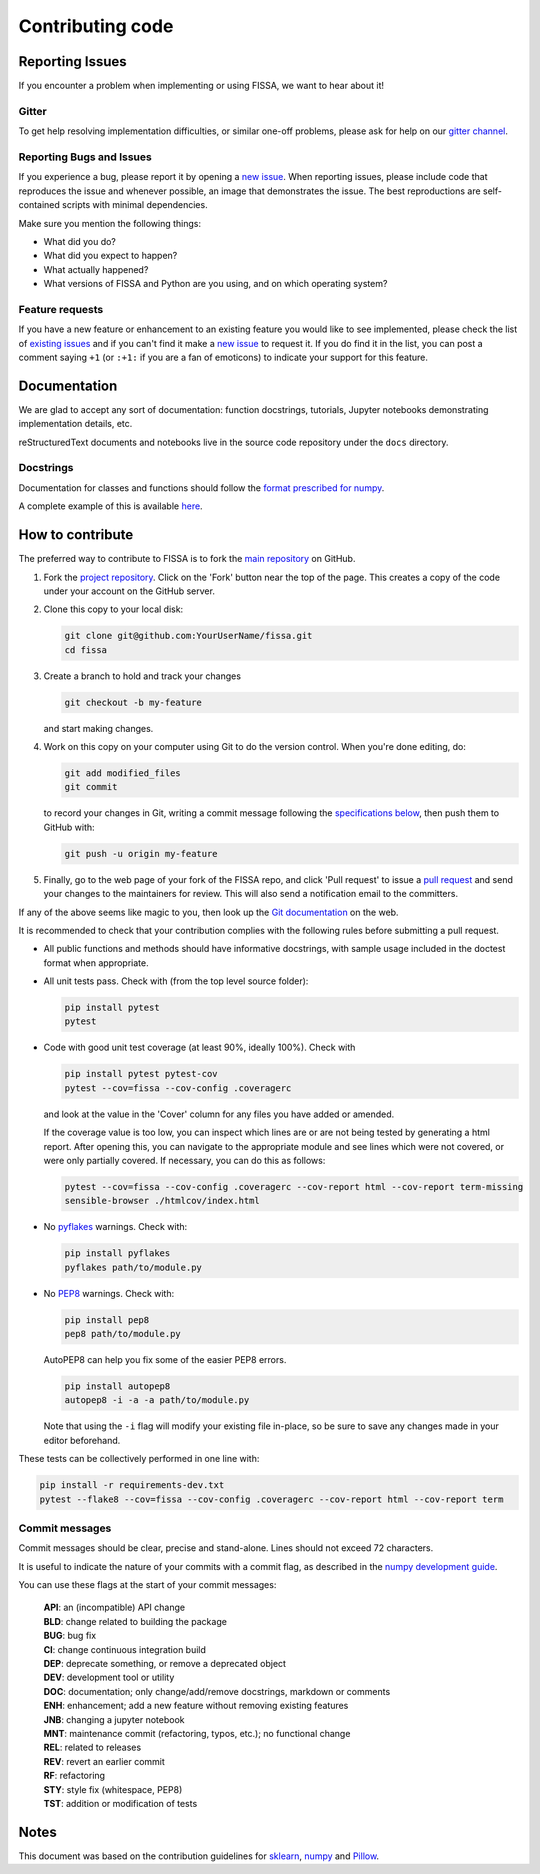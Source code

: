 Contributing code
=================

Reporting Issues
----------------

If you encounter a problem when implementing or using FISSA, we want to
hear about it!

Gitter
~~~~~~

To get help resolving implementation difficulties, or similar one-off
problems, please ask for help on our `gitter
channel <https://gitter.im/rochefort-lab/fissa>`__.

Reporting Bugs and Issues
~~~~~~~~~~~~~~~~~~~~~~~~~

If you experience a bug, please report it by opening a `new
issue <https://github.com/rochefort-lab/fissa/issues/new>`__. When
reporting issues, please include code that reproduces the issue and
whenever possible, an image that demonstrates the issue. The best
reproductions are self-contained scripts with minimal dependencies.

Make sure you mention the following things:

-  What did you do?
-  What did you expect to happen?
-  What actually happened?
-  What versions of FISSA and Python are you using, and on which
   operating system?

Feature requests
~~~~~~~~~~~~~~~~

If you have a new feature or enhancement to an existing feature you
would like to see implemented, please check the list of `existing
issues <https://github.com/rochefort-lab/fissa/issues>`__ and if you
can't find it make a `new
issue <https://github.com/rochefort-lab/fissa/issues/new>`__ to request
it. If you do find it in the list, you can post a comment saying ``+1``
(or ``:+1:`` if you are a fan of emoticons) to indicate your support for
this feature.

Documentation
-------------

We are glad to accept any sort of documentation: function docstrings,
tutorials, Jupyter notebooks demonstrating implementation details, etc.

reStructuredText documents and notebooks live in the source code
repository under the ``docs`` directory.

Docstrings
~~~~~~~~~~

Documentation for classes and functions should follow the `format
prescribed for
numpy <https://numpydoc.readthedocs.io/en/latest/format.html#docstring-standard>`__.

A complete example of this is available
`here <https://sphinxcontrib-napoleon.readthedocs.org/en/latest/example_numpy.html>`__.

How to contribute
-----------------

The preferred way to contribute to FISSA is to fork the `main
repository <http://github.com/rochefort-lab/fissa/>`__ on GitHub.

1. Fork the `project
   repository <http://github.com/rochefort-lab/fissa/>`__. Click on the
   'Fork' button near the top of the page. This creates a copy of the
   code under your account on the GitHub server.

2. Clone this copy to your local disk:

   .. code:: bash

        git clone git@github.com:YourUserName/fissa.git
        cd fissa

3. Create a branch to hold and track your changes

   .. code:: bash

        git checkout -b my-feature

   and start making changes.

4. Work on this copy on your computer using Git to do the version
   control. When you're done editing, do:

   .. code:: bash

        git add modified_files
        git commit

   to record your changes in Git, writing a commit message following the
   `specifications below <#commit-messages>`__, then push them to GitHub
   with:

   .. code:: bash

        git push -u origin my-feature

5. Finally, go to the web page of your fork of the FISSA repo, and click
   'Pull request' to issue a `pull
   request <https://help.github.com/articles/using-pull-requests>`__ and
   send your changes to the maintainers for review. This will also send
   a notification email to the committers.

If any of the above seems like magic to you, then look up the `Git
documentation <http://git-scm.com/documentation>`__ on the web.

It is recommended to check that your contribution complies with the
following rules before submitting a pull request.

-  All public functions and methods should have informative docstrings,
   with sample usage included in the doctest format when appropriate.

-  All unit tests pass. Check with (from the top level source folder):

   .. code:: bash

        pip install pytest
        pytest

-  Code with good unit test coverage (at least 90%, ideally 100%). Check
   with

   .. code:: bash

        pip install pytest pytest-cov
        pytest --cov=fissa --cov-config .coveragerc

   and look at the value in the 'Cover' column for any files you have
   added or amended.

   If the coverage value is too low, you can inspect which lines are or
   are not being tested by generating a html report. After opening this,
   you can navigate to the appropriate module and see lines which were
   not covered, or were only partially covered. If necessary, you can do
   this as follows:

   .. code:: bash

        pytest --cov=fissa --cov-config .coveragerc --cov-report html --cov-report term-missing
        sensible-browser ./htmlcov/index.html

-  No `pyflakes <https://pypi.python.org/pypi/pyflakes>`__ warnings.
   Check with:

   .. code:: bash

        pip install pyflakes
        pyflakes path/to/module.py

-  No `PEP8 <https://www.python.org/dev/peps/pep-0008/>`__ warnings.
   Check with:

   .. code:: bash

        pip install pep8
        pep8 path/to/module.py

   AutoPEP8 can help you fix some of the easier PEP8 errors.

   .. code:: bash

        pip install autopep8
        autopep8 -i -a -a path/to/module.py

   Note that using the ``-i`` flag will modify your existing file
   in-place, so be sure to save any changes made in your editor
   beforehand.

These tests can be collectively performed in one line with:

.. code:: bash

    pip install -r requirements-dev.txt
    pytest --flake8 --cov=fissa --cov-config .coveragerc --cov-report html --cov-report term

Commit messages
~~~~~~~~~~~~~~~

Commit messages should be clear, precise and stand-alone. Lines should
not exceed 72 characters.

It is useful to indicate the nature of your commits with a commit flag,
as described in the `numpy development
guide <https://docs.scipy.org/doc/numpy-1.10.1/dev/gitwash/development_workflow.html#writing-the-commit-message>`__.

You can use these flags at the start of your commit messages:

    | **API**: an (incompatible) API change
    | **BLD**: change related to building the package
    | **BUG**: bug fix
    | **CI**: change continuous integration build
    | **DEP**: deprecate something, or remove a deprecated object
    | **DEV**: development tool or utility
    | **DOC**: documentation; only change/add/remove docstrings, markdown or comments
    | **ENH**: enhancement; add a new feature without removing existing features
    | **JNB**: changing a jupyter notebook
    | **MNT**: maintenance commit (refactoring, typos, etc.); no functional change
    | **REL**: related to releases
    | **REV**: revert an earlier commit
    | **RF**: refactoring
    | **STY**: style fix (whitespace, PEP8)
    | **TST**: addition or modification of tests

Notes
-----

This document was based on the contribution guidelines for
`sklearn <https://github.com/scikit-learn/scikit-learn/blob/master/CONTRIBUTING.md>`__,
`numpy <https://docs.scipy.org/doc/numpy-1.10.1/dev/gitwash/development_workflow.html>`__
and
`Pillow <https://github.com/python-pillow/Pillow/blob/master/CONTRIBUTING.md>`__.
